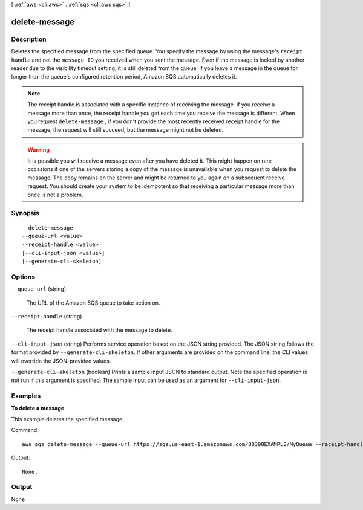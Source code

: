 [ :ref:`aws <cli:aws>` . :ref:`sqs <cli:aws sqs>` ]

.. _cli:aws sqs delete-message:


**************
delete-message
**************



===========
Description
===========



Deletes the specified message from the specified queue. You specify the message by using the message's ``receipt handle`` and not the ``message ID`` you received when you sent the message. Even if the message is locked by another reader due to the visibility timeout setting, it is still deleted from the queue. If you leave a message in the queue for longer than the queue's configured retention period, Amazon SQS automatically deletes it. 

 

.. note::

   

  The receipt handle is associated with a specific instance of receiving the message. If you receive a message more than once, the receipt handle you get each time you receive the message is different. When you request ``delete-message`` , if you don't provide the most recently received receipt handle for the message, the request will still succeed, but the message might not be deleted. 

   

 

.. warning::

   

  It is possible you will receive a message even after you have deleted it. This might happen on rare occasions if one of the servers storing a copy of the message is unavailable when you request to delete the message. The copy remains on the server and might be returned to you again on a subsequent receive request. You should create your system to be idempotent so that receiving a particular message more than once is not a problem. 

   



========
Synopsis
========

::

    delete-message
  --queue-url <value>
  --receipt-handle <value>
  [--cli-input-json <value>]
  [--generate-cli-skeleton]




=======
Options
=======

``--queue-url`` (string)


  The URL of the Amazon SQS queue to take action on.

  

``--receipt-handle`` (string)


  The receipt handle associated with the message to delete.

  

``--cli-input-json`` (string)
Performs service operation based on the JSON string provided. The JSON string follows the format provided by ``--generate-cli-skeleton``. If other arguments are provided on the command line, the CLI values will override the JSON-provided values.

``--generate-cli-skeleton`` (boolean)
Prints a sample input JSON to standard output. Note the specified operation is not run if this argument is specified. The sample input can be used as an argument for ``--cli-input-json``.



========
Examples
========

**To delete a message**

This example deletes the specified message.

Command::

  aws sqs delete-message --queue-url https://sqs.us-east-1.amazonaws.com/80398EXAMPLE/MyQueue --receipt-handle AQEBRXTo...q2doVA==

Output::

  None.

======
Output
======

None